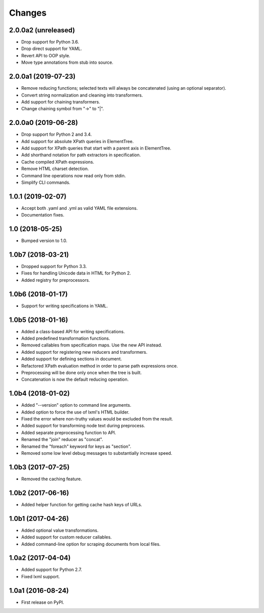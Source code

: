 Changes
=======

2.0.0a2 (unreleased)
--------------------

- Drop support for Python 3.6.
- Drop direct support for YAML.
- Revert API to OOP style.
- Move type annotations from stub into source.

2.0.0a1 (2019-07-23)
--------------------

- Remove reducing functions; selected texts will always be concatenated
  (using an optional separator).
- Convert string normalization and cleaning into transformers.
- Add support for chaining transformers.
- Change chaining symbol from "->" to "|".

2.0.0a0 (2019-06-28)
--------------------

- Drop support for Python 2 and 3.4.
- Add support for absolute XPath queries in ElementTree.
- Add support for XPath queries that start with a parent axis in ElementTree.
- Add shorthand notation for path extractors in specification.
- Cache compiled XPath expressions.
- Remove HTML charset detection.
- Command line operations now read only from stdin.
- Simplify CLI commands.

1.0.1 (2019-02-07)
------------------

- Accept both .yaml and .yml as valid YAML file extensions.
- Documentation fixes.

1.0 (2018-05-25)
----------------

- Bumped version to 1.0.

1.0b7 (2018-03-21)
------------------

- Dropped support for Python 3.3.
- Fixes for handling Unicode data in HTML for Python 2.
- Added registry for preprocessors.

1.0b6 (2018-01-17)
------------------

- Support for writing specifications in YAML.

1.0b5 (2018-01-16)
------------------

- Added a class-based API for writing specifications.
- Added predefined transformation functions.
- Removed callables from specification maps. Use the new API instead.
- Added support for registering new reducers and transformers.
- Added support for defining sections in document.
- Refactored XPath evaluation method in order to parse path expressions once.
- Preprocessing will be done only once when the tree is built.
- Concatenation is now the default reducing operation.

1.0b4 (2018-01-02)
------------------

- Added "--version" option to command line arguments.
- Added option to force the use of lxml's HTML builder.
- Fixed the error where non-truthy values would be excluded from the result.
- Added support for transforming node text during preprocess.
- Added separate preprocessing function to API.
- Renamed the "join" reducer as "concat".
- Renamed the "foreach" keyword for keys as "section".
- Removed some low level debug messages to substantially increase speed.

1.0b3 (2017-07-25)
------------------

- Removed the caching feature.

1.0b2 (2017-06-16)
------------------

- Added helper function for getting cache hash keys of URLs.

1.0b1 (2017-04-26)
------------------

- Added optional value transformations.
- Added support for custom reducer callables.
- Added command-line option for scraping documents from local files.

1.0a2 (2017-04-04)
------------------

- Added support for Python 2.7.
- Fixed lxml support.

1.0a1 (2016-08-24)
------------------

- First release on PyPI.
